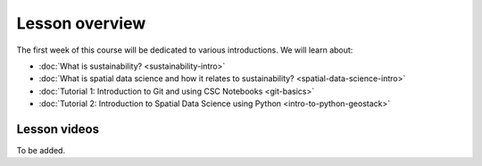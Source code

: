Lesson overview
===============

The first week of this course will be dedicated to various introductions. We will learn about:

- :doc:`What is sustainability? <sustainability-intro>`
- :doc:`What is spatial data science and how it relates to sustainability? <spatial-data-science-intro>`
- :doc:`Tutorial 1: Introduction to Git and using CSC Notebooks <git-basics>`
- :doc:`Tutorial 2: Introduction to Spatial Data Science using Python <intro-to-python-geostack>`
.. - :doc:`Exercise 1 <exercise-1>`


Lesson videos
-------------

To be added.


..    .. admonition:: Lesson 1.1 - Introduction to the course

        Aalto University students can access the video by clicking the image below (requires login):

        .. figure:: img/SDS4SD-Lesson-1.1.png
            :target: https://aalto.cloud.panopto.eu/Panopto/Pages/Viewer.aspx?id=60f5b0eb-a227-4cca-ba8e-ae1a00993bc3
            :width: 500px
            :align: left

    .. admonition:: Lesson 1.2 - Introduction to sustainability

        Aalto University students can access the video by clicking the image below (requires login):

        .. figure:: img/SDS4SD-Lesson-1.2.png
            :target: https://aalto.cloud.panopto.eu/Panopto/Pages/Viewer.aspx?id=9df01636-003d-4169-b7ee-ae1a009a5ea9
            :width: 500px
            :align: left

    .. admonition:: Lesson 1.3 - What is spatial data science?

        Aalto University students can access the video by clicking the image below (requires login):

        .. figure:: img/SDS4SD-Lesson-1.3.png
            :target: https://aalto.cloud.panopto.eu/Panopto/Pages/Viewer.aspx?id=f83beb0c-3a23-41d4-b2b8-ae1a0138a584
            :width: 500px
            :align: left

    .. admonition:: Lesson 1.4 - Overview of Exercise 1

        Aalto University students can access the video by clicking the image below (requires login):

        .. figure:: img/SDS4SD-Lesson-1.6.png
            :target: https://aalto.cloud.panopto.eu/Panopto/Pages/Viewer.aspx?id=ba2f1580-dfbb-45e5-af8e-ae1a0138a55a
            :width: 500px
            :align: left

    .. admonition:: Lesson 1.5 - Using Git and working with the Exercises using cloud computing

        Aalto University students can access the video by clicking the image below (requires login):

        .. figure:: img/SDS4SD-Lesson-1.4.png
            :target: https://aalto.cloud.panopto.eu/Panopto/Pages/Viewer.aspx?id=b21a80b4-9ac1-4d44-a611-ae1a0138a5ac
            :width: 500px
            :align: left

    .. admonition:: Lesson 1.6 - Introduction to spatial analysis with Python using Geopandas (Tutorial 1.2)

        Aalto University students can access the video by clicking the image below (requires login):

        .. figure:: img/SDS4SD-Lesson-1.5.png
            :target: https://aalto.cloud.panopto.eu/Panopto/Pages/Viewer.aspx?id=3186ffb2-67b5-49c3-8666-ae1c00fa8497
            :width: 500px
            :align: left
